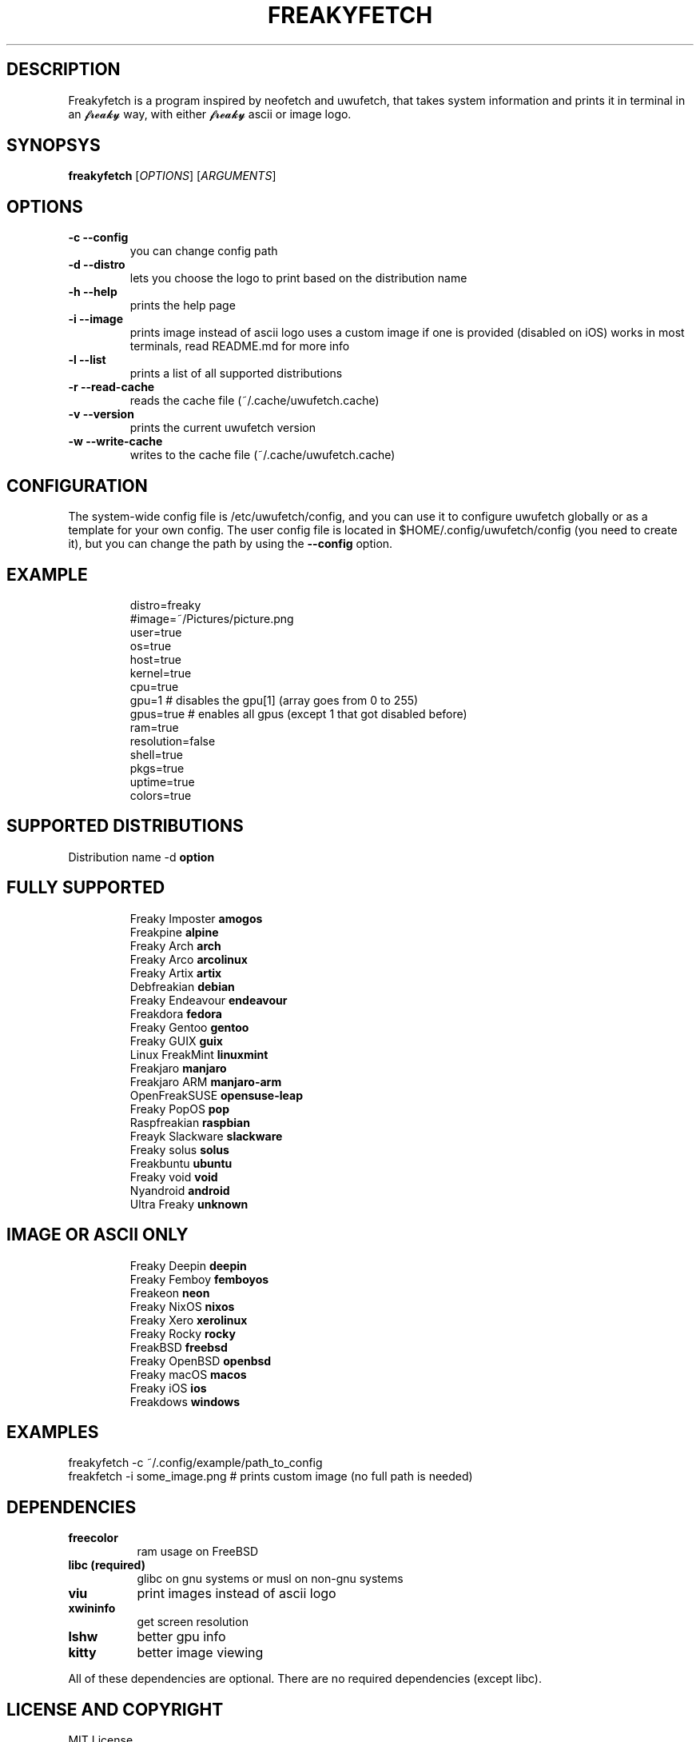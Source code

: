 .\" A little documentation for future use
.\" This a comment
.\" TH request sets the title of the man page and the section (between 1 and 8)
.\" SH is a primary section heading
.\" TP sets up an indented paragraph with label
.\" B makes text appear in bold face
.\" I makes text appear in italic face
.\" inline versions would look like \fBthis\fR and \fIthis\fR
.\" EX and EE surrounds example section with text as is, with no empty lines in between the actual lines
.TH FREAKYFETCH 1 "{DATE}" "{FREAKYFETCH_VERSION}" "A 𝓯𝓻𝓮𝓪𝓴𝔂 👅💦 system info tool for Linux"
.SH DESCRIPTION
Freakyfetch is a program inspired by neofetch and uwufetch, that takes system information and prints it in terminal in an 𝓯𝓻𝓮𝓪𝓴𝔂 way, with either 𝓯𝓻𝓮𝓪𝓴𝔂 ascii or image logo.
.SH SYNOPSYS
\fBfreakyfetch\fR [\fIOPTIONS\fR] [\fIARGUMENTS\fR]
.SH OPTIONS
.TP
.B -c --config
you can change config path
.TP
.B -d --distro
lets you choose the logo to print based on the distribution name
.TP
.B -h --help
prints the help page
.TP
.B -i --image
prints image instead of ascii logo uses a custom image if one is provided (disabled on iOS)
works in most terminals, read README.md for more info
.TP
.B -l --list
prints a list of all supported distributions
.TP
.B -r --read-cache
reads the cache file (~/.cache/uwufetch.cache)
.TP
.B -v --version
prints the current uwufetch version
.TP
.B -w --write-cache
writes to the cache file (~/.cache/uwufetch.cache)
.SH CONFIGURATION
The system-wide config file is /etc/uwufetch/config, and you can use it to configure uwufetch globally or as a template for your own config.
The user config file is located in $HOME/.config/uwufetch/config (you need to create it), but you can change the path by using the \fB--config\fR option.
.TP
.SH EXAMPLE
.EX
distro=freaky
#image=~/Pictures/picture.png
user=true
os=true
host=true
kernel=true
cpu=true
gpu=1 # disables the gpu[1] (array goes from 0 to 255)
gpus=true # enables all gpus (except 1 that got disabled before)
ram=true
resolution=false
shell=true
pkgs=true
uptime=true
colors=true
.EE
.SH SUPPORTED DISTRIBUTIONS
Distribution name -d \fBoption\fR
.TP
.SH FULLY SUPPORTED
.EX
Freaky Imposter            \fBamogos\fR
Freakpine                  \fBalpine\fR
Freaky Arch                \fBarch\fR
Freaky Arco                \fBarcolinux\fR
Freaky Artix               \fBartix\fR
Debfreakian                \fBdebian\fR
Freaky Endeavour           \fBendeavour\fR
Freakdora                  \fBfedora\fR
Freaky Gentoo              \fBgentoo\fR
Freaky GUIX                \fBguix\fR
Linux FreakMint            \fBlinuxmint\fR
Freakjaro                  \fBmanjaro\fR
Freakjaro ARM              \fBmanjaro-arm\fR
OpenFreakSUSE              \fBopensuse-leap\fR
Freaky PopOS               \fBpop\fR
Raspfreakian               \fBraspbian\fR
Freayk Slackware           \fBslackware\fR
Freaky solus               \fBsolus\fR
Freakbuntu                 \fBubuntu\fR
Freaky void                \fBvoid\fR
Nyandroid                  \fBandroid\fR
Ultra Freaky               \fBunknown\fR
.EE
.TP
.SH IMAGE OR ASCII ONLY
.EX
Freaky Deepin              \fBdeepin\fR
Freaky Femboy              \fBfemboyos\fR
Freakeon                   \fBneon\fR
Freaky NixOS               \fBnixos\fR
Freaky Xero                \fBxerolinux\fR
Freaky Rocky               \fBrocky\fR
FreakBSD                   \fBfreebsd\fR
Freaky  OpenBSD            \fBopenbsd\fR
Freaky macOS               \fBmacos\fR
Freaky iOS                 \fBios\fR
Freakdows  \fBwindows\fR
.EE
.SH EXAMPLES
.EX
freakyfetch -c ~/.config/example/path_to_config
freakfetch -i some_image.png  # prints custom image (no full path is needed)
.EE
.SH DEPENDENCIES
.TP 8
.B freecolor
ram usage on FreeBSD
.TP
.B libc (required)
glibc on gnu systems or musl on non-gnu systems
.TP
.B viu
print images instead of ascii logo
.TP
.B xwininfo
get screen resolution
.TP
.B lshw
better gpu info
.TP
.B kitty
better image viewing
.P
All of these dependencies are optional. There are no required dependencies (except libc).
.SH LICENSE AND COPYRIGHT
MIT License

Copyright (c) 2024 Leon Cotten

Permission is hereby granted, free of charge, to any person obtaining a copy
of this software and associated documentation files (the "Software"), to deal
in the Software without restriction, including without limitation the rights
to use, copy, modify, merge, publish, distribute, sublicense, and/or sell
copies of the Software, and to permit persons to whom the Software is
furnished to do so, subject to the following conditions:

The above copyright notice and this permission notice shall be included in all
copies or substantial portions of the Software.

THE SOFTWARE IS PROVIDED "AS IS", WITHOUT WARRANTY OF ANY KIND, EXPRESS OR
IMPLIED, INCLUDING BUT NOT LIMITED TO THE WARRANTIES OF MERCHANTABILITY,
FITNESS FOR A PARTICULAR PURPOSE AND NONINFRINGEMENT. IN NO EVENT SHALL THE
AUTHORS OR COPYRIGHT HOLDERS BE LIABLE FOR ANY CLAIM, DAMAGES OR OTHER
LIABILITY, WHETHER IN AN ACTION OF CONTRACT, TORT OR OTHERWISE, ARISING FROM,
OUT OF OR IN CONNECTION WITH THE SOFTWARE OR THE USE OR OTHER DEALINGS IN THE
SOFTWARE.
